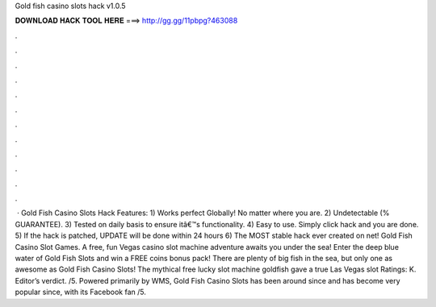 Gold fish casino slots hack v1.0.5

𝐃𝐎𝐖𝐍𝐋𝐎𝐀𝐃 𝐇𝐀𝐂𝐊 𝐓𝐎𝐎𝐋 𝐇𝐄𝐑𝐄 ===> http://gg.gg/11pbpg?463088

.

.

.

.

.

.

.

.

.

.

.

.

 · Gold Fish Casino Slots Hack Features: 1) Works perfect Globally! No matter where you are. 2) Undetectable (% GUARANTEE). 3) Tested on daily basis to ensure itâ€™s functionality. 4) Easy to use. Simply click hack and you are done. 5) If the hack is patched, UPDATE will be done within 24 hours 6) The MOST stable hack ever created on net! Gold Fish Casino Slot Games. A free, fun Vegas casino slot machine adventure awaits you under the sea! Enter the deep blue water of Gold Fish Slots and win a FREE coins bonus pack! There are plenty of big fish in the sea, but only one as awesome as Gold Fish Casino Slots! The mythical free lucky slot machine goldfish gave a true Las Vegas slot Ratings: K. Editor’s verdict. /5. Powered primarily by WMS, Gold Fish Casino Slots has been around since and has become very popular since, with its Facebook fan /5.